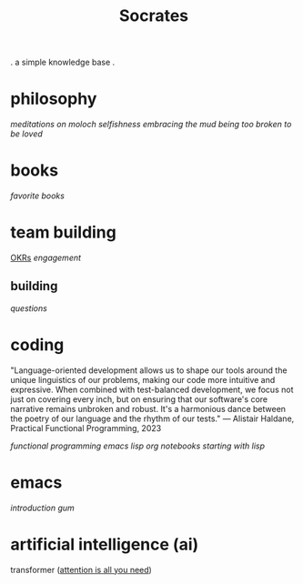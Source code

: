 #+title: Socrates

 . a simple knowledge base .

* philosophy
[[~/repos/socrates/org/meditations-on-moloch.org][meditations on moloch]]
[[~/repos/socrates/org/selfishness.org][selfishness]]
[[~/repos/socrates/org/embracing-the-mud.org][embracing the mud]]
[[~/repos/socrates/org/being.org][being]]
[[~/repos/socrates/org/too-broken.org][too broken to be loved]]


* books
[[~/repos/socrates/org/favorite-books.org][favorite books]]


* team building
[[./OKRs.org][OKRs]]
[[~/repos/socrates/org/engagement.org][engagement]]
** building
[[~/repos/socrates/org/interview-questions.org][questions]]


* coding

"Language-oriented development allows us to shape our tools around the unique linguistics of our problems, making our code more intuitive and expressive. When combined with test-balanced development, we focus not just on covering every inch, but on ensuring that our software's core narrative remains unbroken and robust. It's a harmonious dance between the poetry of our language and the rhythm of our tests." — Alistair Haldane, Practical Functional Programming, 2023

[[~/repos/socrates/org/fp.org][functional programming]]
[[~/repos/socrates/org/elisp.org][emacs lisp]]
[[~/repos/socrates/org/jupyter.org][org notebooks]]
[[~/repos/socrates/org/starting-with-lisp.org][starting with lisp]]


* emacs
[[~/repos/socrates/org/introduction-to-emacs.org][introduction]]
[[~/repos/gum/gum.org][gum]]


* artificial intelligence (ai)
transformer ([[https://arxiv.org/abs/1706.03762][attention is all you need]])
